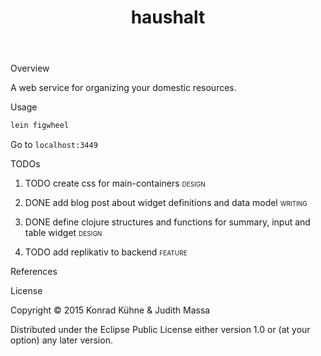#+TITLE: haushalt
#+CATEGORY: haushalt
#+STARTUP: overview 
#+STARTUP: hidestars
#+PROPERTY: Assigned_to_ALL kordano jeth64
#+OPTIONS: d:nil
**** Overview

A web service for organizing your domestic resources. 

**** Usage

#+BEGIN_SRC Bash
lein figwheel
#+END_SRC
Go to =localhost:3449=
**** TODOs
***** TODO create css for main-containers			     :design:
       DEADLINE: <2015-08-13 Do>
       :PROPERTIES:
       :Created: [2015-07-23 Do 11:49]
       :Assigned_to: kordano
       :END:
***** DONE add blog post about widget definitions and data model    :writing:
      CLOSED: [2015-08-04 Di 10:47] DEADLINE: <2015-07-30 Do>
      :LOGBOOK:  
      - State "DONE"       from "TODO"       [2015-08-04 Di 10:47]
      :END:      
       :PROPERTIES:
       :Created: [2015-07-23 Do 11:48]
       :Assigned_to: jeth64
       :END:
***** DONE define clojure structures and functions for summary, input and table widget :design:
      CLOSED: [2015-08-04 Di 10:47] DEADLINE: <2015-07-30 Do>
      :LOGBOOK:  
      - State "DONE"       from "TODO"       [2015-08-04 Di 10:47]
      :END:      
       :PROPERTIES:
       :Created: [2015-07-23 Do 11:47]
       :Assigned_to: jeth64
       :END:
***** TODO add replikativ to backend				    :feature:
       DEADLINE: <2015-08-13 Do>
       :PROPERTIES:
       :Created: [2015-07-18 Sa 15:40]
       :Assigned_to: kordano jeth64
       :END:
**** References
**** License

Copyright © 2015 Konrad Kühne & Judith Massa

Distributed under the Eclipse Public License either version 1.0 or (at
your option) any later version.

